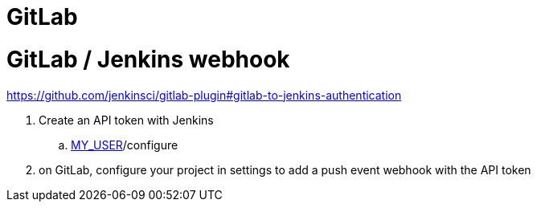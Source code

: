 # GitLab

# GitLab / Jenkins webhook

https://github.com/jenkinsci/gitlab-plugin#gitlab-to-jenkins-authentication

. Create an API token with Jenkins
.. http://jenkins22.tyforge.in.ac-rennes.fr/user/[MY_USER]/configure
. on GitLab, configure your project in settings to add a push event webhook with the API token
